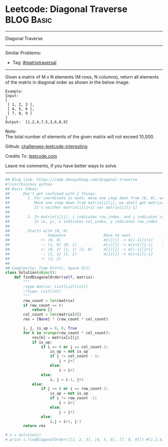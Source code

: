 * Leetcode: Diagonal Traverse                                              :BLOG:Basic:
#+STARTUP: showeverything
#+OPTIONS: toc:nil \n:t ^:nil creator:nil d:nil
:PROPERTIES:
:type:     codetemplate, matrixtraversal
:END:
---------------------------------------------------------------------
Diagonal Traverse
---------------------------------------------------------------------
Similar Problems:
- Tag: [[https://code.dennyzhang.com/tag/matrixtraverse][#matrixtraversal]]
---------------------------------------------------------------------
Given a matrix of M x N elements (M rows, N columns), return all elements of the matrix in diagonal order as shown in the below image.
#+BEGIN_EXAMPLE
Example:
Input:
[
 [ 1, 2, 3 ],
 [ 4, 5, 6 ],
 [ 7, 8, 9 ]
]
Output:  [1,2,4,7,5,3,6,8,9]
#+END_EXAMPLE

Note:
The total number of elements of the given matrix will not exceed 10,000.

Github: [[https://github.com/DennyZhang/challenges-leetcode-interesting/tree/master/problems/diagonal-traverse][challenges-leetcode-interesting]]

Credits To: [[https://leetcode.com/problems/diagonal-traverse/description/][leetcode.com]]

Leave me comments, if you have better ways to solve.
---------------------------------------------------------------------
#+BEGIN_SRC python
## Blog link: https://code.dennyzhang.com/diagonal-traverse
#!/usr/bin/env python
## Basic Ideas:
##      Don't get confused with 2 things:
##        1. For coordinate in math, move one step down from (0, 0), we will get (0, -1)
##           Move one step down from matrix[i][j], we shall get matrix[i+1][j].
##           It's neither matrix[i][j+1] nor matrix[i][j-1]
##
##        2. In matrix[i][j], i indicates row_index, and j indicates col_index.
##           In (x, y), x indicates col_index, y indicates row_index
##
##        Starts with (0, 0)
##                 Sequence                 Move to next               When to stop              How to update starting position
##              +: (0, 0)                   m[i][j] -> m[i-1][j+1]    first row or last column   next node in clockwise position
##              -: (1, 0) (0, 1)            m[i][j] -> m[i+1][j-1]    first column or last row    next node in counter clockwise position
##              +: (0, 2) (1, 1) (2, 0)     m[i][j] -> m[i-1][j+1]
##              -: (2, 1) (1, 2)            m[i][j] -> m[i+1][j-1]
##              +: (2, 2)                   
##
## Complexity: Time O(n*n), Space O(1)
class Solution(object):
    def findDiagonalOrder(self, matrix):
        """
        :type matrix: List[List[int]]
        :rtype: List[int]
        """
        row_count = len(matrix)
        if row_count == 0:
            return []
        col_count = len(matrix[0])
        res = [None] * (row_count * col_count)

        i, j, is_up = 0, 0, True
        for k in xrange(row_count * col_count):
            res[k] = matrix[i][j]
            if is_up:
                if i == 0 or j == col_count-1:
                    is_up = not is_up
                    if j != col_count - 1:
                        j = j+1
                    else:
                        i = i+1
                else:
                    i, j = i-1, j+1
            else:
                if j == 0 or i == row_count-1:
                    is_up = not is_up
                    if i != row_count -1:
                        i = i+1
                    else:
                        j = j+1
                else:
                    i,j = i+1, j-1
        return res

# s = Solution()
# print s.findDiagonalOrder([[1, 2, 3], [4, 5, 6], [7, 8, 9]]) #[1,2,4,7,5,3,6,8,9]
#+END_SRC

#+BEGIN_HTML
<div style="overflow: hidden;">
<div style="float: left; padding: 5px"> <a href="https://www.linkedin.com/in/dennyzhang001"><img src="https://www.dennyzhang.com/wp-content/uploads/sns/linkedin.png" alt="linkedin" /></a></div>
<div style="float: left; padding: 5px"><a href="https://github.com/DennyZhang"><img src="https://www.dennyzhang.com/wp-content/uploads/sns/github.png" alt="github" /></a></div>
<div style="float: left; padding: 5px"><a href="https://www.dennyzhang.com/slack" target="_blank" rel="nofollow"><img src="https://slack.dennyzhang.com/badge.svg" alt="slack"/></a></div>
</div>
#+END_HTML
